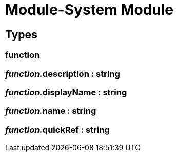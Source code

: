 = Module-System Module
:table-caption!:



== Types

=== **function**


=== __function.__**description** : string


=== __function.__**displayName** : string


=== __function.__**name** : string


=== __function.__**quickRef** : string


